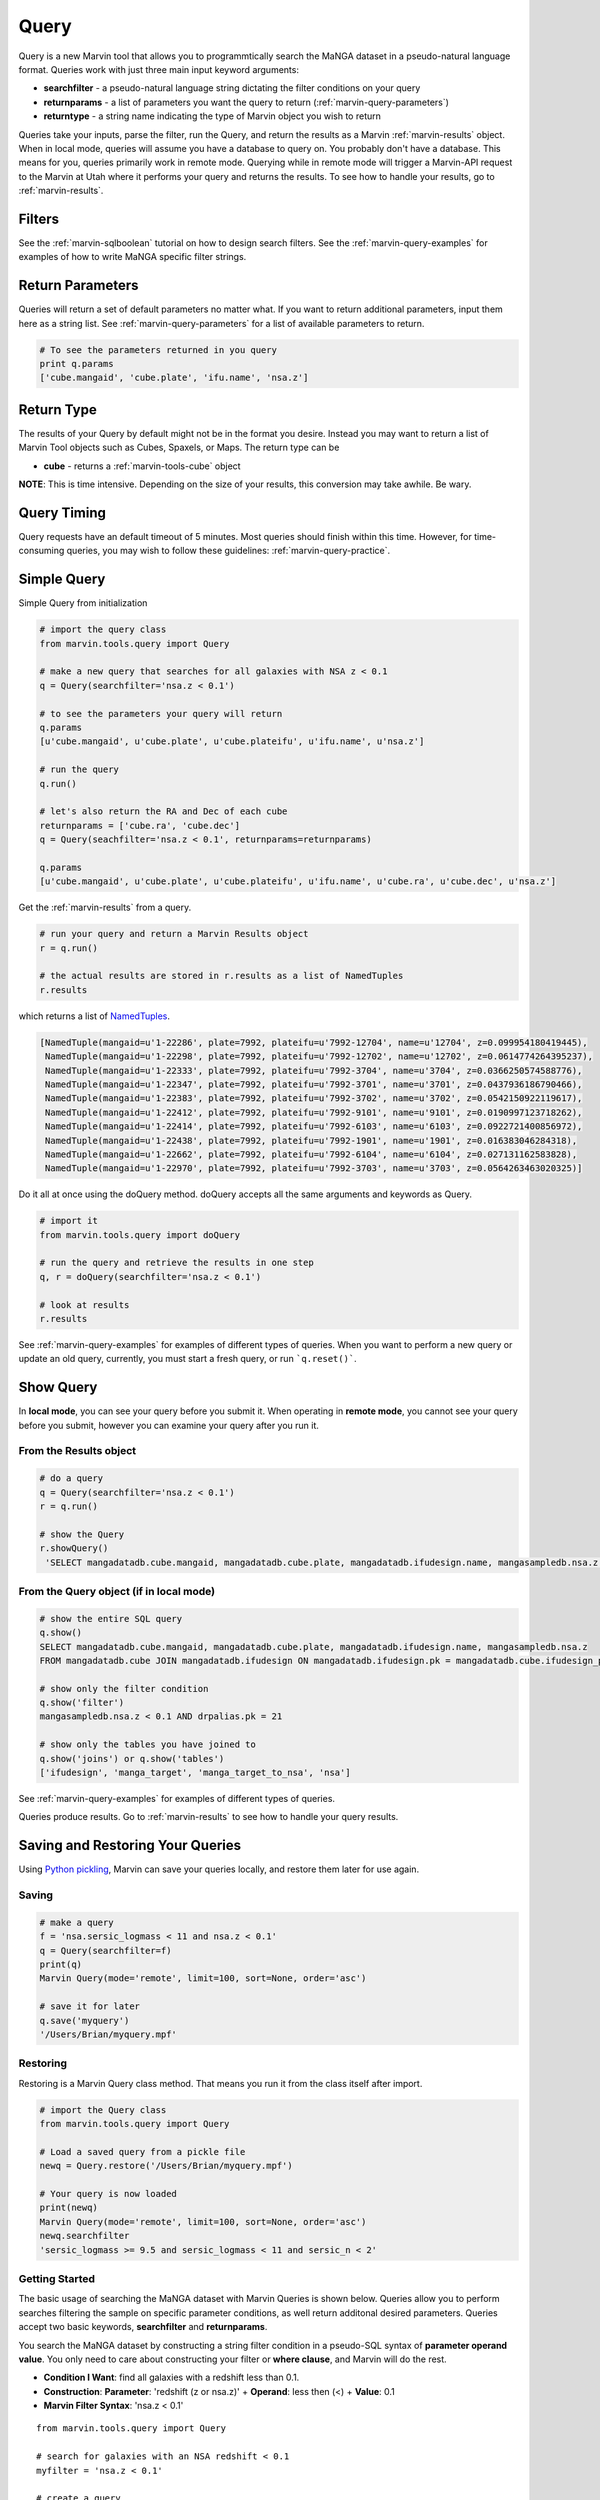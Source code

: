 
.. _marvin-query:

Query
=====

Query is a new Marvin tool that allows you to programmtically search the MaNGA dataset in a pseudo-natural language format.
Queries work with just three main input keyword arguments:

* **searchfilter** - a pseudo-natural language string dictating the filter conditions on your query
* **returnparams** - a list of parameters you want the query to return (:ref:`marvin-query-parameters`)
* **returntype** - a string name indicating the type of Marvin object you wish to return

Queries take your inputs, parse the filter, run the Query, and return the results as a Marvin :ref:`marvin-results` object.
When in local mode, queries will assume you have a database to query on.  You probably don't have a database.  This means for you, queries
primarily work in remote mode.  Querying while in remote mode will trigger a Marvin-API request to the Marvin at Utah where it performs your
query and returns the results.  To see how to handle your results, go to :ref:`marvin-results`.


Filters
-------

See the :ref:`marvin-sqlboolean` tutorial on how to design search filters.  See the :ref:`marvin-query-examples` for examples of how to write MaNGA specific filter strings.


Return Parameters
-----------------
Queries will return a set of default parameters no matter what.  If you want to return additional parameters, input them here as a string list.  See :ref:`marvin-query-parameters` for a list of available parameters to return.

.. code-block:: python

    # To see the parameters returned in you query
    print q.params
    ['cube.mangaid', 'cube.plate', 'ifu.name', 'nsa.z']


Return Type
-----------
The results of your Query by default might not be in the format you desire.  Instead you may want to return a list of Marvin Tool objects such as Cubes, Spaxels, or Maps.  The return type can be

* **cube** - returns a :ref:`marvin-tools-cube` object

**NOTE**: This is time intensive.  Depending on the size of your results, this conversion may take awhile.  Be wary.


Query Timing
------------
Query requests have an default timeout of 5 minutes.  Most queries should finish within this time.  However, for time-consuming queries, you may wish to follow these guidelines: :ref:`marvin-query-practice`.


Simple Query
------------

Simple Query from initialization

.. code-block:: python

    # import the query class
    from marvin.tools.query import Query

    # make a new query that searches for all galaxies with NSA z < 0.1
    q = Query(searchfilter='nsa.z < 0.1')

    # to see the parameters your query will return
    q.params
    [u'cube.mangaid', u'cube.plate', u'cube.plateifu', u'ifu.name', u'nsa.z']

    # run the query
    q.run()

    # let's also return the RA and Dec of each cube
    returnparams = ['cube.ra', 'cube.dec']
    q = Query(seachfilter='nsa.z < 0.1', returnparams=returnparams)

    q.params
    [u'cube.mangaid', u'cube.plate', u'cube.plateifu', u'ifu.name', u'cube.ra', u'cube.dec', u'nsa.z']


Get the :ref:`marvin-results` from a query.

.. code-block:: python

    # run your query and return a Marvin Results object
    r = q.run()

    # the actual results are stored in r.results as a list of NamedTuples
    r.results

which returns a list of `NamedTuples <https://docs.python.org/2/library/collections.html#collections.namedtuple>`_.

.. code-block:: python

    [NamedTuple(mangaid=u'1-22286', plate=7992, plateifu=u'7992-12704', name=u'12704', z=0.099954180419445),
     NamedTuple(mangaid=u'1-22298', plate=7992, plateifu=u'7992-12702', name=u'12702', z=0.0614774264395237),
     NamedTuple(mangaid=u'1-22333', plate=7992, plateifu=u'7992-3704', name=u'3704', z=0.0366250574588776),
     NamedTuple(mangaid=u'1-22347', plate=7992, plateifu=u'7992-3701', name=u'3701', z=0.0437936186790466),
     NamedTuple(mangaid=u'1-22383', plate=7992, plateifu=u'7992-3702', name=u'3702', z=0.0542150922119617),
     NamedTuple(mangaid=u'1-22412', plate=7992, plateifu=u'7992-9101', name=u'9101', z=0.0190997123718262),
     NamedTuple(mangaid=u'1-22414', plate=7992, plateifu=u'7992-6103', name=u'6103', z=0.0922721400856972),
     NamedTuple(mangaid=u'1-22438', plate=7992, plateifu=u'7992-1901', name=u'1901', z=0.016383046284318),
     NamedTuple(mangaid=u'1-22662', plate=7992, plateifu=u'7992-6104', name=u'6104', z=0.027131162583828),
     NamedTuple(mangaid=u'1-22970', plate=7992, plateifu=u'7992-3703', name=u'3703', z=0.0564263463020325)]

Do it all at once using the doQuery method.  doQuery accepts all the same arguments and keywords as Query.

.. code-block:: python

    # import it
    from marvin.tools.query import doQuery

    # run the query and retrieve the results in one step
    q, r = doQuery(searchfilter='nsa.z < 0.1')

    # look at results
    r.results

See :ref:`marvin-query-examples` for examples of different types of queries.  When you want to perform a new query or update an old query, currently, you must start a fresh query, or run ```q.reset()```.


Show Query
----------
In **local mode**, you can see your query before you submit it.  When operating in **remote mode**, you cannot see your query before you submit, however you can examine your query after you run it.

From the Results object
^^^^^^^^^^^^^^^^^^^^^^^

.. code-block:: python

   # do a query
   q = Query(searchfilter='nsa.z < 0.1')
   r = q.run()

   # show the Query
   r.showQuery()
    'SELECT mangadatadb.cube.mangaid, mangadatadb.cube.plate, mangadatadb.ifudesign.name, mangasampledb.nsa.z \nFROM mangadatadb.cube JOIN mangadatadb.ifudesign ON mangadatadb.ifudesign.pk = mangadatadb.cube.ifudesign_pk JOIN mangasampledb.manga_target ON mangasampledb.manga_target.pk = mangadatadb.cube.manga_target_pk JOIN mangasampledb.manga_target_to_nsa ON mangasampledb.manga_target.pk = mangasampledb.manga_target_to_nsa.manga_target_pk JOIN mangasampledb.nsa ON mangasampledb.nsa.pk = mangasampledb.manga_target_to_nsa.nsa_pk JOIN mangadatadb.pipeline_info AS drpalias ON drpalias.pk = mangadatadb.cube.pipeline_info_pk \nWHERE mangasampledb.nsa.z < 0.1 AND drpalias.pk = 21'

From the Query object (if in local mode)
^^^^^^^^^^^^^^^^^^^^^^^^^^^^^^^^^^^^^^^^

.. code-block:: python

    # show the entire SQL query
    q.show()
    SELECT mangadatadb.cube.mangaid, mangadatadb.cube.plate, mangadatadb.ifudesign.name, mangasampledb.nsa.z
    FROM mangadatadb.cube JOIN mangadatadb.ifudesign ON mangadatadb.ifudesign.pk = mangadatadb.cube.ifudesign_pk JOIN mangasampledb.manga_target ON mangasampledb.manga_target.pk = mangadatadb.cube.manga_target_pk JOIN mangasampledb.manga_target_to_nsa ON mangasampledb.manga_target.pk = mangasampledb.manga_target_to_nsa.manga_target_pk JOIN mangasampledb.nsa ON mangasampledb.nsa.pk = mangasampledb.manga_target_to_nsa.nsa_pk JOIN mangadatadb.pipeline_info AS drpalias ON drpalias.pk = mangadatadb.cube.pipeline_info_pk

    # show only the filter condition
    q.show('filter')
    mangasampledb.nsa.z < 0.1 AND drpalias.pk = 21

    # show only the tables you have joined to
    q.show('joins') or q.show('tables')
    ['ifudesign', 'manga_target', 'manga_target_to_nsa', 'nsa']

See :ref:`marvin-query-examples` for examples of different types of queries.

Queries produce results.  Go to :ref:`marvin-results` to see how to handle your query results.


Saving and Restoring Your Queries
---------------------------------

Using `Python pickling <https://docs.python.org/2/library/pickle.html>`_, Marvin can save your queries locally, and restore them later for use again.

Saving
^^^^^^

.. code-block:: python

    # make a query
    f = 'nsa.sersic_logmass < 11 and nsa.z < 0.1'
    q = Query(searchfilter=f)
    print(q)
    Marvin Query(mode='remote', limit=100, sort=None, order='asc')

    # save it for later
    q.save('myquery')
    '/Users/Brian/myquery.mpf'

Restoring
^^^^^^^^^

Restoring is a Marvin Query class method.  That means you run it from the class itself after import.

.. code-block:: python

    # import the Query class
    from marvin.tools.query import Query

    # Load a saved query from a pickle file
    newq = Query.restore('/Users/Brian/myquery.mpf')

    # Your query is now loaded
    print(newq)
    Marvin Query(mode='remote', limit=100, sort=None, order='asc')
    newq.searchfilter
    'sersic_logmass >= 9.5 and sersic_logmass < 11 and sersic_n < 2'

.. _marvin-query_getstart:

Getting Started
^^^^^^^^^^^^^^^

The basic usage of searching the MaNGA dataset with Marvin Queries is shown below.  Queries allow you to perform searches filtering the sample on specific parameter conditions, as well return additonal desired parameters.  Queries accept two basic keywords, **searchfilter** and **returnparams**.

You search the MaNGA dataset by constructing a string filter condition in a pseudo-SQL syntax of **parameter operand value**.  You only need to care about constructing your filter or **where clause**, and Marvin will do the rest.

* **Condition I Want**: find all galaxies with a redshift less than 0.1.
* **Construction**: **Parameter**: 'redshift (z or nsa.z)' + **Operand**: less then (<) + **Value**: 0.1
* **Marvin Filter Syntax**: 'nsa.z < 0.1'

::

    from marvin.tools.query import Query

    # search for galaxies with an NSA redshift < 0.1
    myfilter = 'nsa.z < 0.1'

    # create a query
    query = Query(searchfilter=myfilter)

You can optionally return parameters using the **returnparams** keyword, specified as a list of strings.

::

    # return the galaxy RA and Dec as well
    myfilter = 'nsa.z < 0.1'
    myparams = ['cube.ra', 'cube.dec']

    query = Query(searchfilter=myfilter, returnparams=myparams)

To see what parameters are available for returning and searching on, see the :ref:`marvin_parameter_list` on the :ref:`marvin-query-parameters` page.

::

Finally, to run the query

::

    results = query.run()

Queries will always return a set of default parameters: the galaxy **mangaid**, **plateifu**, **plate id**, and **ifu design name**.  Additionally, queries will always return any parameters used in your filter condition, plus any requested return parameters.

::

    # see the returned columns
    print(results.columns)
    [u'cube.mangaid', u'cube.plate', u'cube.plateifu', u'ifu.name', 'cube.ra', 'cube.dec', 'nsa.z']

    # look at the first row result
    print(results.results[0])
    (u'1-209232', 8485, u'8485-1901', u'1901', 232.544703894, 48.6902009334, 0.0407447)

.. _marvin_query_using

Using Query
^^^^^^^^^^^

* Applying a Filter
* Manipulating Queries
* Handling Return Parameters
* Returning Marvin objects
* Saving Queries

.. .. toctree::
..    :maxdepth: 2

..    Accessing Groups <tools/query/queryparams_groups>

.. .. toctree::
..    :maxdepth: 2

..    Accessing Parameters <tools/query/queryparams_params>


.. _marvin_query_api

Reference/API
^^^^^^^^^^^^^

.. rubric:: Class

.. autosummary:: marvin.tools.query.query.Query

.. rubric:: Methods

.. autosummary::

    marvin.tools.query.query.Query.reset
    marvin.tools.query.query.Query.run
    marvin.tools.query.query.Query.show
    marvin.tools.query.query.Query.save
    marvin.tools.query.query.Query.restore


|


